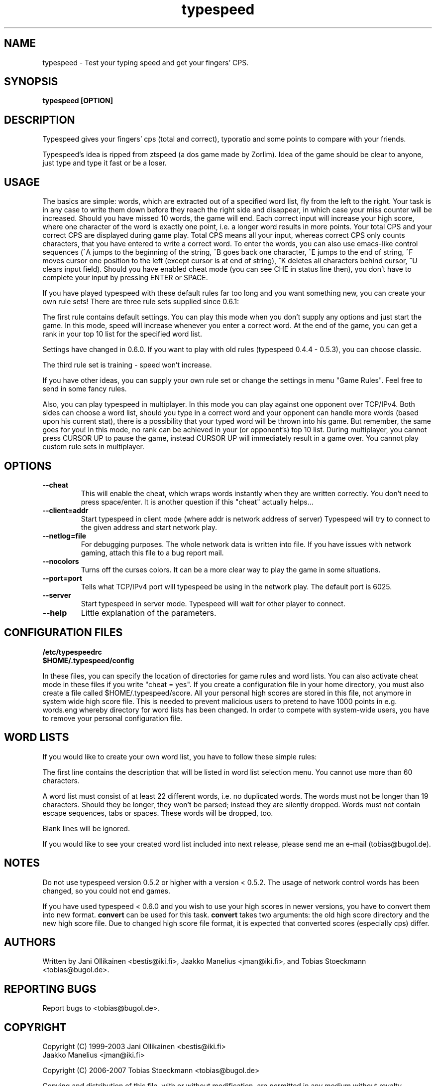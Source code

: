 .TH typespeed "6" "August 2008" "typespeed v0.6.5" "Games"
.SH NAME
typespeed \- Test your typing speed and get your fingers' CPS.
.SH SYNOPSIS
.B typespeed [OPTION]
.SH DESCRIPTION
Typespeed gives your fingers' cps (total and correct), typoratio and
some points to compare with your friends.
.P
Typespeed's idea is ripped from ztspeed (a dos game made by Zorlim).
Idea of the game should be clear to anyone, just type and type it fast
or be a loser.
.SH USAGE
The basics are simple: words, which are extracted out of a specified
word list, fly from the left to the right. Your task is in any case to
write them down before they reach the right side and disappear, in
which case your miss counter will be increased. Should you have missed
10 words, the game will end. Each correct input will increase your high
score, where one character of the word is exactly one point, i.e. a
longer word results in more points. Your total CPS and your correct CPS
are displayed during game play. Total CPS means all your input, whereas
correct CPS only counts characters, that you have entered to write a
correct word. To enter the words, you can also use emacs-like control
sequences (^A jumps to the beginning of the string, ^B goes back one
character, ^E jumps to the end of string, ^F moves cursor one position
to the left (except cursor is at end of string), ^K deletes all
characters behind cursor, ^U clears input field). Should you have
enabled cheat mode (you can see CHE in status line then), you don't
have to complete your input by pressing ENTER or SPACE.
.P
If you have played typespeed with these default rules far too long and
you want something new, you can create your own rule sets! There are
three rule sets supplied since 0.6.1:
.P
The first rule contains default settings. You can play this mode when you
don't supply any options and just start the game. In this mode, speed
will increase whenever you enter a correct word. At the end of the game,
you can get a rank in your top 10 list for the specified word list.
.P
Settings have changed in 0.6.0. If you want to play with old rules
(typespeed 0.4.4 - 0.5.3), you can choose classic.
.P
The third rule set is training - speed won't increase.
.P
If you have other ideas, you can supply your own rule set or change
the settings in menu "Game Rules". Feel free to send in some fancy
rules.
.P
Also, you can play typespeed in multiplayer. In this
mode you can play against one opponent over TCP/IPv4. Both sides can
choose a word list, should you type in a correct word and your opponent
can handle more words (based upon his current stat), there is a
possibility that your typed word will be thrown into his game. But
remember, the same goes for you! In this mode, no rank can be achieved
in your (or opponent's) top 10 list. During multiplayer, you cannot
press CURSOR UP to pause the game, instead CURSOR UP will immediately
result in a game over. You cannot play custom rule sets in multiplayer.
.SH OPTIONS
.TP
.B \--cheat
This will enable the cheat, which wraps words instantly when they are
written correctly. You don't need to press space/enter. It is another
question if this "cheat" actually helps...
.TP
.B \--client=addr
Start typespeed in client mode (where addr is network address of server)
Typespeed will try to connect to the given address and start network
play.
.TP
.B \--netlog=file
For debugging purposes. The whole network data is written into file. If
you have issues with network gaming, attach this file to a bug report
mail.
.TP
.B \--nocolors
Turns off the curses colors. It can be a more clear way to play the
game in some situations.
.TP
.B \--port=port
Tells what TCP/IPv4 port will typespeed be using in the network play. The
default port is 6025.
.TP
.B \--server
Start typespeed in server mode. Typespeed will wait for other player to
connect.
.TP
.B \--help
Little explanation of the parameters.
.SH CONFIGURATION FILES
.B /etc/typespeedrc
.TP
.B $HOME/.typespeed/config
.P
In these files, you can specify the location of directories for
game rules and word lists. You can also activate cheat mode in these
files if you write "cheat = yes". If you create a configuration file
in your home directory, you must also create a file called
$HOME/.typespeed/score. All your personal high scores are stored in
this file, not anymore in system wide high score file. This is needed
to prevent malicious users to pretend to have 1000 points in e.g.
words.eng whereby directory for word lists has been changed. In order
to compete with system-wide users, you have to remove your personal
configuration file.
.SH WORD LISTS
.br
If you would like to create your own word list, you have to follow these
simple rules:
.P
The first line contains the description that will be listed in word list
selection menu. You cannot use more than 60 characters.
.P
A word list must consist of at least 22 different words, i.e. no
duplicated words. The words must not be longer than 19 characters.
Should they be longer, they won't be parsed; instead they are silently
dropped. Words must not contain escape sequences, tabs or spaces. These
words will be dropped, too.
.P
Blank lines will be ignored.
.P
If you would like to see your created word list included into next
release, please send me an e-mail (tobias@bugol.de).
.SH NOTES
Do not use typespeed version 0.5.2 or higher with a version < 0.5.2.
The usage of network control words has been changed, so you could not
end games.
.P
If you have used typespeed < 0.6.0 and you wish to use your high scores
in newer versions, you have to convert them into new format.
.BR convert
can be used for this task.
.BR convert
takes two arguments: the old high score directory and the new high score
file. Due to changed high score file format, it is expected that converted
scores (especially cps) differ.
.SH AUTHORS
Written by Jani Ollikainen <bestis@iki.fi>,
Jaakko Manelius <jman@iki.fi>, and Tobias Stoeckmann <tobias@bugol.de>.
.SH REPORTING BUGS
Report bugs to <tobias@bugol.de>.
.SH COPYRIGHT
Copyright (C) 1999-2003   Jani Ollikainen  <bestis@iki.fi>
                          Jaakko Manelius  <jman@iki.fi>
.P
Copyright (C) 2006-2007   Tobias Stoeckmann  <tobias@bugol.de>
.P
Copying and distribution of this file, with or without modification,
are permitted in any medium without royalty provided the copyright
notice and this notice are preserved.

